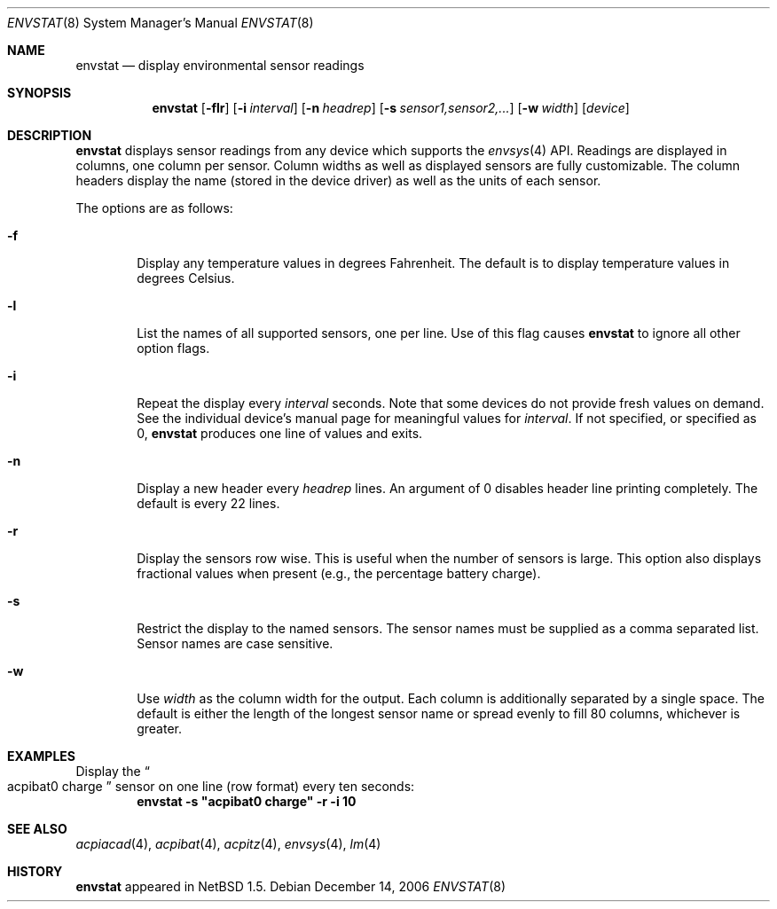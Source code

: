 .\"	$NetBSD: envstat.8,v 1.9 2006/12/23 09:48:47 wiz Exp $
.\"
.\" Copyright (c) 2000 The NetBSD Foundation, Inc.
.\" All rights reserved.
.\"
.\" This code is derived from software contributed to The NetBSD Foundation
.\" by Bill Squier.
.\"
.\" Redistribution and use in source and binary forms, with or without
.\" modification, are permitted provided that the following conditions
.\" are met:
.\" 1. Redistributions of source code must retain the above copyright
.\"    notice, this list of conditions and the following disclaimer.
.\" 2. Redistributions in binary form must reproduce the above copyright
.\"    notice, this list of conditions and the following disclaimer in the
.\"    documentation and/or other materials provided with the distribution.
.\" 3. All advertising materials mentioning features or use of this software
.\"    must display the following acknowledgement:
.\"        This product includes software developed by the NetBSD
.\"        Foundation, Inc. and its contributors.
.\" 4. Neither the name of The NetBSD Foundation nor the names of its
.\"    contributors may be used to endorse or promote products derived
.\"    from this software without specific prior written permission.
.\"
.\" THIS SOFTWARE IS PROVIDED BY THE NETBSD FOUNDATION, INC. AND CONTRIBUTORS
.\" ``AS IS'' AND ANY EXPRESS OR IMPLIED WARRANTIES, INCLUDING, BUT NOT LIMITED
.\" TO, THE IMPLIED WARRANTIES OF MERCHANTABILITY AND FITNESS FOR A PARTICULAR
.\" PURPOSE ARE DISCLAIMED.  IN NO EVENT SHALL THE FOUNDATION OR CONTRIBUTORS
.\" BE LIABLE FOR ANY DIRECT, INDIRECT, INCIDENTAL, SPECIAL, EXEMPLARY, OR
.\" CONSEQUENTIAL DAMAGES (INCLUDING, BUT NOT LIMITED TO, PROCUREMENT OF
.\" SUBSTITUTE GOODS OR SERVICES; LOSS OF USE, DATA, OR PROFITS; OR BUSINESS
.\" INTERRUPTION) HOWEVER CAUSED AND ON ANY THEORY OF LIABILITY, WHETHER IN
.\" CONTRACT, STRICT LIABILITY, OR TORT (INCLUDING NEGLIGENCE OR OTHERWISE)
.\" ARISING IN ANY WAY OUT OF THE USE OF THIS SOFTWARE, EVEN IF ADVISED OF THE
.\" POSSIBILITY OF SUCH DAMAGE.
.\"
.Dd December 14, 2006
.Dt ENVSTAT 8
.Os
.Sh NAME
.Nm envstat
.Nd display environmental sensor readings
.Sh SYNOPSIS
.Nm
.Op Fl flr
.Op Fl i Ar interval
.Op Fl n Ar headrep
.Op Fl s Ar sensor1,sensor2,...
.Op Fl w Ar width
.Op Ar device
.Sh DESCRIPTION
.Nm
displays sensor readings from any device which supports the
.Xr envsys 4
API.
Readings are displayed in columns, one column per sensor.
Column widths as well as displayed sensors are fully customizable.
The column headers display the name (stored in the device driver) as
well as the units of each sensor.
.Pp
The options are as follows:
.Bl -tag -width flag
.It Fl f
Display any temperature values in degrees Fahrenheit.
The default is to display temperature values in degrees Celsius.
.It Fl l
List the names of all supported sensors, one per line.
Use of this flag causes
.Nm
to ignore all other option flags.
.It Fl i
Repeat the display every
.Ar interval
seconds.
Note that some devices do not provide fresh values on demand.
See the individual device's manual page for meaningful values for
.Ar interval .
If not specified, or specified as 0,
.Nm
produces one line of values and exits.
.It Fl n
Display a new header every
.Ar headrep
lines.
An argument of 0 disables header line printing completely.
The default is every 22 lines.
.It Fl r
Display the sensors row wise.
This is useful when the number of sensors is large.
This option also displays fractional values when present
(e.g., the percentage battery charge).
.It Fl s
Restrict the display to the named sensors.
The sensor names must be supplied as a comma separated list.
Sensor names are case sensitive.
.It Fl w
Use
.Ar width
as the column width for the output.
Each column is additionally separated by a single space.
The default is either the length of the longest sensor
name or spread evenly to fill 80 columns, whichever is greater.
.El
.Sh EXAMPLES
Display the
.Do acpibat0 charge
.Dc sensor on one line (row format) every ten seconds:
.Dl envstat -s \*qacpibat0 charge\*q -r -i 10
.Sh SEE ALSO
.Xr acpiacad 4 ,
.Xr acpibat 4 ,
.Xr acpitz 4 ,
.Xr envsys 4 ,
.Xr lm 4
.Sh HISTORY
.Nm
appeared in
.Nx 1.5 .
